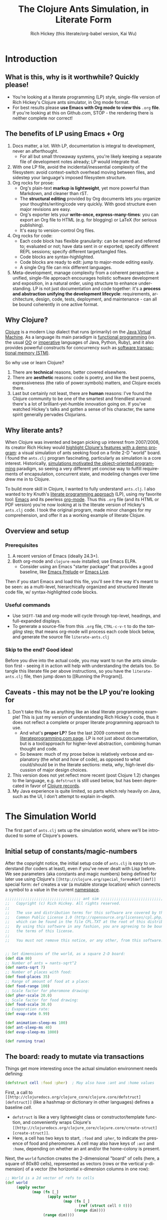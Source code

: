 #+TITLE: The Clojure Ants Simulation, in Literate Form
#+AUTHOR: Rich Hickey (this literate/org-babel version, Kai Wu)
#+EMAIL: k@limist.com
#+LANGUAGE: en
#+STARTUP: align indent fold nodlcheck hidestars oddeven lognotestate
#+PROPERTY: tangle literate-ants.clj


* Introduction
** What is this, why is it worthwhile? Quickly please!
+ You're looking at a literate programming (LP) style, single-file
  version of Rich Hickey's Clojure ants simulator, in Org mode format.
+ For best results please *use Emacs with Org mode to view this*
  =.org= *file*. If you're looking at this on Github.com, STOP - the
  rendering there is neither complete nor correct!

** The *benefits* of LP using Emacs + Org
1. Docs matter, a lot. With LP, documentation is integral to
   development, never an afterthought.
   - For all but small throwaway systems, you're likely keeping a
     separate file of development notes already; LP would integrate
     that.
2. With one LP file, avoid the incidental/inessential complexity of
   the filesystem: avoid context-switch overhead moving between files,
   and sidestep your language's imposed filesystem structure.
3. Org rocks for prose:
   - Org's plain-text *markup is lightweight*, yet more powerful than
     Markdown, and cleaner than rST.
   - The *structural editing* provided by Org documents lets you
     organize your thoughts/writing/code very quickly.  With good
     structure even major revisions are easy.
   - Org's exporter lets your *write-once, express-many-times*: you
     can export an Org file to HTML (e.g. for blogging) or LaTeX
     (for serious publishing).
   - It's easy to version-control Org files.
4. Org rocks for code:
   - Each code block has flexible granularity: can be named and
     referred to; evaluated or not; have data sent in or exported;
     specify different REPL sessions; specify different target/tangled
     files.
   - Code blocks are syntax-highlighted.
   - Code blocks are ready to edit: jump to major-mode editing easily.
   - A single Org file can mix different languages.
5. Meta-development, manage complexity from a coherent perspective: a
   unified, single-file approach encourages holistic software
   development and exposition, in a natural order, using structure to
   enhance understanding.  LP is not just documentation and code
   together: it's a *process and abstraction unifying the development
   lifecycle*: requirements, architecture, design, code, tests,
   deployment, and maintenance - can all be bound coherently in one
   active format.

** Why Clojure?
[[http://clojure.org][Clojure]] is a modern Lisp dialect that runs (primarily) on the [[http://en.wikipedia.org/wiki/Jvm][Java
Virtual Machine]]. As a language its main paradigm is [[http://en.wikipedia.org/wiki/Functional_programming][functional
programming]] (vs. the usual [[http://en.wikipedia.org/wiki/Object-oriented_programming][OO]] or [[http://en.wikipedia.org/wiki/Imperative_programming][imperative]] languages of Java, Python,
Ruby), and it also provides powerful constructs for concurrency such
as [[http://en.wikipedia.org/wiki/Software_transactional_memory][software transactional memory (STM)]].

So why use or learn Clojure?
1. There are *technical* reasons, better covered elsewhere.
2. There are *aesthetic* reasons: code is poetry, and like the best
   poems, expressiveness (the ratio of power:symbols) matters, and
   Clojure excels there.
3. Last but certainly not least, there are *human* reasons: I've found
   the Clojure community to be one of the smartest and friendliest
   around: there's a lot of brilliant-yet-humble innovation going
   on. If you've watched Hickey's talks and gotten a sense of his
   character, the same spirit generally pervades Clojurians.

** Why literate ants?
When Clojure was invented and began picking up interest from
2007/2008, its creator Rich Hickey would [[http://www.youtube.com/watch?v=dGVqrGmwOAw][highlight Clojure's features
with a demo program]]: a visual simulation of ants seeking food on a
finite 2-D "world" board. I found the =ants.clj= program fascinating,
particularly as simulation is a core interest. Historically,
[[https://en.wikipedia.org/wiki/Object-oriented_programming#History][simulations motivated the object-oriented programming]] paradigm, so
seeing a very different yet concise way to fulfill requirements of
encapsulation, concurrent state, and modeling changes over time drew
me in to Clojure.

To build more skill in Clojure, I wanted to fully understand
=ants.clj=.  I also wanted to try Knuth's [[http://vasc.ri.cmu.edu/old_help/Programming/Literate/literate.html][literate programming
approach]] (LP), using my favorite tool: [[http://www.gnu.org/software/emacs/][Emacs]] and its peerless
[[http://orgmode.org][org-mode]]. Thus this =.org= file (and its HTML or PDF version) you're
now looking at is the literate version of Hickey's =ants.clj= code. I
took the original program, made minor changes for my comprehension,
and offer it as a working example of literate Clojure.

** Overview and setup
*** Prerequisites
1. A recent version of Emacs (ideally 24.3+).
2. Both org-mode and =clojure-mode= installed; use Emacs ELPA.
   - Consider using an Emacs "starter package" that provides a good
     baseline, like [[http://batsov.com/prelude/][Emacs Prelude]] or [[http://overtone.github.io/emacs-live/][Emacs Live]].

Then if you start Emacs and load this file, you'll see it the way it's
meant to be seen: as a multi-level, hierarchically organized and
structured literate code file, w/ syntax-highlighted code blocks.  

*** Useful commands
- Use =SHIFT-TAB= and org-mode will cycle through top-level, headings,
  and full-expanded displays.
- To generate a source-file from this =.org= file, =CTRL-c-v-t= to do
  the /tangling/ step; that means org-mode will process each code
  block below, and generate the source file =literate-ants.clj=

*** Skip to the end? Good idea!
Before you dive into the actual code, you may want to run the ants
simulation first - seeing it in action will help with understanding
the details too.  So tangle this literate file per above instructions,
so you have the =literate-ants.clj= file, then jump down to [[Running
the Program]].

** Caveats - this may not be the LP you're looking for
1. Don't take this file as anything like an ideal literate programming
   example!  This is just my version of understanding Rich Hickey's
   code, thus it does not reflect a complete or proper literate
   programming approach to use.
   - And what's *proper LP*? See the last 2009 comment on the
     [[http://www.literateprogramming.com/][literateprogramming.com page]].  LP is not just about
     documentation, but is a tool/approach for higher-level
     abstraction, combining human thought and code.
   - So beware: much of my prose below is relatively verbose and
     explanatory (the /what/ and /how/ of code), as opposed to what
     could/should be in the literate sections: meta, /why/, high-level
     discussion of major design choices.
2. This version does not yet reflect more recent (post Clojure 1.2)
   changes to the language, e.g. =defstruct= is still used below, but
   has been deprecated in favor of [[http://clojure.org/datatypes][Clojure records]].
3. My Java experience is quite limited, so parts which rely heavily on
   Java, such as the UI, I don't attempt to explain in-depth.


* The Simulation World
The first part of =ants.clj= sets up the simulation world, where we'll
be introduced to some of Clojure's powers.

** Initial setup of constants/magic-numbers
After the copyright notice, the initial setup code of =ants.clj= is
easy to understand (for coders at least), even if you've never dealt
with Lisp before. We see parameters (aka constants and magic numbers)
being defined for later use using Clojure's =[[http://clojure.org/special_forms#def][def]]= special form: =def=
creates a var (a mutable storage location) which connects a symbol to
a value in the current [[http://clojure.org/namespaces][namespace]].

#+name: sim-world-setup
#+BEGIN_SRC clojure :exports code :results silent :session s1 
;;;;;;;;;;;;;;;;;;;;;;;;;;;;;;;;;; ant sim ;;;;;;;;;;;;;;;;;;;;;;;;;;;;;;;;;;
;;   Copyright (c) Rich Hickey. All rights reserved.
;;
;;   The use and distribution terms for this software are covered by the
;;   Common Public License 1.0 (http://opensource.org/licenses/cpl.php)
;;   which can be found in the file CPL.TXT at the root of this distribution.
;;   By using this software in any fashion, you are agreeing to be bound by
;;   the terms of this license.
;;
;;   You must not remove this notice, or any other, from this software.


;; Set dimensions of the world, as a square 2-D board:
(def dim 80)
;; Number of ants = nants-sqrt^2
(def nants-sqrt 7)
;; Number of places with food:
(def food-places 35)
;; Range of amount of food at a place:
(def food-range 100)
;; Scale factor for pheromone drawing:
(def pher-scale 20.0)
;; Scale factor for food drawing:
(def food-scale 30.0)
;; Evaporation rate:
(def evap-rate 0.99)

(def animation-sleep-ms 100)
(def ant-sleep-ms 40)
(def evap-sleep-ms 1000)
  
(def running true)
#+END_SRC

** The board: ready to mutate via transactions
Things get more interesting once the actual simulation environment
needs defining: 
#+BEGIN_SRC clojure :exports code :results silent :session s1 
(defstruct cell :food :pher)  ; May also have :ant and :home values
#+END_SRC
First, a call to =[[http://clojuredocs.org/clojure_core/clojure.core/defstruct][defstruct]]= (like a hashmap or dictionary in other
languages) defines a baseline /cell/. 
- =defstruct= is like a very lightweight class or
  constructor/template function, and conveniently wraps Clojure's
  =[[http://clojuredocs.org/clojure_core/clojure.core/create-struct][create-struct]]=.
- Here, a cell has two keys to start, =:food= and =:pher=, to
  indicate the presence of food and pheromones. A cell may also have
  keys of =:ant= and =:home=, depending on whether an ant and/or the
  home-colony is present.

Next, the =world= function creates the 2-dimensional "board" of cells
(here, a square of 80x80 cells), represented as vectors (rows or the
vertical y-dimension) of a vector (the horizontal x-dimension columns
in one row):
#+name sim-world-board-creation
#+BEGIN_SRC clojure :exports code :results silent :session s1 
;; World is a 2d vector of refs to cells
(def world 
     (apply vector 
            (map (fn [_] 
                   (apply vector
                          (map (fn [_]
                                 (ref (struct cell 0 0))) 
                               (range dim)))) 
                 (range dim))))
#+END_SRC
Reading the above:
- Start with the innermost =[[http://clojuredocs.org/clojure_core/clojure.core/map][map]]= call, which uses an anonymous
  function to create one column of 80 cells, per =(range dim)=. The
  =[[http://clojuredocs.org/clojure_core/clojure.core/struct][struct]]= returns a new structmap instance using the earlier cell as
  the basis, initializing the =:food= and =:pher= values to zero.
- But notice that =struct= is wrapped with a [[http://clojure.org/refs][transactional ref]], and
  here's the first glimpse of Clojure's concurrency powers. With
  each cell being stateful (possibly time-varying values of =:food=,
  =:pher=, =:ant=, and =:home= values) and with multiple threads
  updating the board and board elements, we'd typically think of
  using locks on each cell when updating its state.

  But in Clojure with its [[http://en.wikipedia.org/wiki/Software_transactional_memory][software transactional memory]] (STM), we
  just use =ref= for safe references to mutable collections (here, a
  =struct=) - all changes to a cell will then be atomic, consistent,
  and isolated![fn:Databases-ACID] Like using an RDBMS, you don't
  need to manually manage concurrency.
- Once you understand the innermost =(ref (struct cell 0 0 ))= =map=
  call, the rest of =(def world...)= is straightforward: =apply=
  uses =vector= as a constructor function with the =map= function
  producing the vector's arguments, creating a "column" in the 2-D
  board.
- Then the pattern is repeated in the outermost 
  =(apply vector (map...))= call, creating all the columns of the
  2-D board.
- Note that as defined, each vector in =world= (again, a 2-D vector of
  vectors) corresponds to an x-position, and of course, within that
  vector are the y-positions (here, a total of 80 cells).


The =place= function is a selector function (think of "place" as the
noun, not the verb) returning particular cells in the 2-D world. Once
we have a cell, we can then mutate it to represent ants, food, and
pheromones (or their absence):
#+BEGIN_SRC clojure :exports code :results silent :session s1 
(defn place [[x y]]
  (-> world (nth x) (nth y)))
#+END_SRC
- =place= takes a single vector argument (having two elements x and
  y), then applies the [[http://www.colourcoding.net/blog/archive/2011/07/09/another-go-at-explaining-the-thrush-operator-in-clojure.aspx][thrush operator]] (the [[http://clojuredocs.org/clojure_core/clojure.core/-%3E][arrow-like ->]]) on the
  world object, first selecting the "column" =(nth x)= on world, then
  the "row" =(nth y)= on that column.


[fn:Databases-ACID] STM is like a memory-only SQL database, thus the last property of being durable/persistent won't be satisfied.

*** Aside: the thrush operator
The thrush operator helps make code more concise, and arguably
clearer: instead of reading code "inside-out" to mentally evaluate it,
we can read it left-to-right.[fn:Fogus-on-thrush] Consider how the
equivalent =place= function would look without thrushing:

#+BEGIN_SRC clojure :exports code
(defn place-verbose [[x y]]
  (nth (nth world x) y))
#+END_SRC

[fn:Fogus-on-thrush] Apparently Clojure's thrush is not quite a true
thrush, see [[http://blog.fogus.me/2010/09/28/thrush-in-clojure-redux/][Michael Fogus' article]].

** Ants as agents - doing asynchronous uncoordinated changes
Next we'll consider the "active things" in =ants.clj=, the ants
themselves. As before, we start with =defstruct=, defining an ant as
having only one required key, its direction. (An ant may temporarily
have another key, =:food=.)

#+name ants-defined
#+BEGIN_SRC clojure :exports code :results silent :session s1 
(defstruct ant :dir)  ; Always has dir heading; may also have :food

(defn create-ant 
  "Create an ant at given location, returning an ant agent on the location."
  [location direction]
    (sync nil
      (let [the-place (place location)
            the-ant (struct ant direction)]
        (alter the-place assoc :ant the-ant)
        (agent location))))

#+END_SRC

To explain the above constructor function for ants, =create-ant=:
+ Takes two arguments, =location= and =direction=. =location= will be
  a vector =[x y]=, and as we saw, passed on to the place function as
  an argument; =direction= is a number from 0-7 inclusive
  corresponding to one of the eight cardinal directions.
+ More concurrency support: the [[http://clojuredocs.org/clojure_core/clojure.core/sync][sync function]] takes a flags argument
  (as of Clojure 1.3, it's still ignored so just pass nil), and then a
  list of expressions that will be executed together atomically (all
  or nothing) as a transaction.
+ The [[http://clojuredocs.org/clojure_core/clojure.core/let][let special form]] binds pairs of symbols and expressions in its
  arguments vector, providing local, lexical bindings within the scope
  of the body following.
+ =sync= will ensure that any mutations of refs using the [[http://clojuredocs.org/clojure_core/clojure.core/alter][alter
  function]] will be atomic. Previously we had used =ref= around each
  cell, so in the above code where =the-place= is such a ref-wrapped
  cell, =alter= takes =the-place= ref as its first argument, then
  =[[http://clojuredocs.org/clojure_contrib/clojure.contrib.generic.collection/assoc][assoc]]= as the function to be [[http://clojuredocs.org/clojure_core/clojure.core/apply][apply]]'ed on the-place, tying a new ant
  instance to it (remember that as a cell, =the-place= is sure to have
  =:food= and =:pher= key-values already, now we add =:ant=). Like the
  thrush operator earlier, the syntax of =alter= enables convenient
  left-to-right reading.
+ Finally, the [[http://clojuredocs.org/clojure_core/clojure.core/agent][agent function]]. What are Clojure agents? To quote the
  docs, 
  #+BEGIN_QUOTE
  Agents provide shared access to mutable state. They allow
  non-blocking (asynchronous as opposed to synchronous atoms) and
  independent change of individual locations (unlike coordinated
  change of multiple locations through refs).
  #+END_QUOTE

  Clojure's =agent= function takes one required argument of state,
  returning an agent object with initial value of that given state.
  Here, as the last line of =create-ant=, =agent= effectively returns
  the ant object at its starting location. Ants as agents make sense:
  we expect them to move around independently (i.e. asynchronously) in
  the simulation world.

** Setting up the home, and ants
The home of the ants is not a single cell on the world-board, but a
square of cells, with its top-left corner offset from the origin (0,
0). Its sides are proportional to the number of ants because the home
square will initially contain all the ants - one ant per cell - before
the simulation runs. We can see these two aspects of the home-square
in the two =def= calls for =home-offset= and =home-range= below.

#+name home-setup
#+BEGIN_SRC clojure :exports code :results silent :session s1 
(def home-offset (/ dim 4))
(def home-range (range home-offset (+ nants-sqrt home-offset)))

(defn setup 
  "Places initial food and ants, returns seq of ant agents."
  []
  (sync nil
    (dotimes [i food-places]
      (let [p (place [(rand-int dim) (rand-int dim)])]
        (alter p assoc :food (rand-int food-range))))
    (doall
     (for [x home-range y home-range]
       (do
         (alter (place [x y]) assoc :home true)
         (create-ant [x y] (rand-int 8)))))))
#+END_SRC

The =setup= function's docstring tells us what it's doing, so on to
the details:
+ =setup= takes no arguments.
+ As we saw before in =create-ant=, the =sync= function wraps a
  sequence of expressions that together should be executed atomically,
  all-or-nothing.
+ Setup initial food: The [[http://clojuredocs.org/clojure_core/clojure.core/dotimes][dotimes function]] takes two arguments, the
  first a vector =[name n]= with =n= being the number of times that
  the =body= (the second argument) will be repeatedly executed,
  usually for its side-effects/mutations.
  - Here, the unused name =i= is bound to the integers from 0 to 34,
    since we had specified food-places as 35 initially.
  - The =body= is clear enough: bind =p= to the randomly chosen place
    on the world-board (using the [[http://clojuredocs.org/clojure_core/clojure.core/rand-int][rand-int function]] for x, y). The
    already-seen =alter= function modifies that =p= to have a random
    amount of food value.
+ Placing the ants in their starting positions: The [[http://clojuredocs.org/clojure_core/clojure.core/doall][doall function]]
  forces immediate evaluation of a lazy sequence - in this case the
  lazy sequence produced by the [[http://clojuredocs.org/clojure_core/clojure.core/for][for function]].
  - Here, the =for= function's first argument is: two
    binding-form/collection-expr pairs for every x and y position
    within the square of the ants' home.
  - The =for= function's second argument is the body-expression, here
    wrapped in the [[http://clojuredocs.org/clojure_core/clojure.core/do][do special form]] which ensures order of evaluation
    (usually, of expressions having side-effects): designate the place
    as a home position, then create an ant on that place with a random
    initial direction.

In sum, the =setup= function shows how to deal with state and its
mutation in Clojure: we started with a 2-D world-board of places
(cells) as Clojure refs; then we modify/mutate each place using
=alter=. We can use various looping functions such as =dotimes= and
=doall= to process a batch of state-mutations (of the world-board)
atomically and consistently.

** Orientation and moving around the world
Next, consider facing/orientation and moving to another place in the
2-D world. Three functions below, followed by explanations:

#+name world-wrapping
#+BEGIN_SRC clojure :exports code :results silent :session s1 
(defn bound 
  "Returns given n, wrapped into range 0-b"
  [b n]
  (let [n (rem n b)]
    (if (neg? n) 
      (+ n b) 
      n)))

;; Directions are 0-7, starting at north and going clockwise. These are
;; the 2-D deltas in order to move one step in a given direction.
(def direction-delta {0 [0 -1]
                      1 [1 -1]
                      2 [1 0]
                      3 [1 1]
                      4 [0 1]
                      5 [-1 1]
                      6 [-1 0]
                      7 [-1 -1]})

(defn delta-location 
  "Returns the location one step in the given direction. Note the
  world is a torus."
  [[x y] direction]
  (let [[dx dy] (direction-delta (bound 8 direction))]
    [(bound dim (+ x dx)) (bound dim (+ y dy))]))
#+END_SRC

With the 2-D world board, we have the 8 cardinal directions (North,
North-East, East, etc.), and board edges that wrap-around to the
opposite side - like the old arcade games of the 1980's, e.g. [[http://en.wikipedia.org/wiki/Pac-Man][Pac-Man]]
and [[http://en.wikipedia.org/wiki/Asteroids_(video_game)][Asteroids]]. The functions =bound= and =delta-location= help enforce
these world-behaviors, while the definition of =direction-delta= maps
a movement in a cardinal direction to the corresponding change in x
and y. A few comments on each:
- The =bound= function using the built-in [[http://clojuredocs.org/clojure_core/clojure.core/rem][rem (i.e. remainder)
  function]] is straightforward. Observe how =bound= is used in
  delta-location to ensure wrap-around behavior in: 1) cardinal
  directions; 2) the world-board, at its edges given by =dim=.
- =direction-delta= maps the eight cardinal directions (0 is North) to
  the corresponding changes in =[x y]=. Note the syntax: it's an
  array-map literal, where the order of insertion of key-value pairs
  (here, keys 0-7) will be preserved.
- =delta-location= takes the current =[x y]= location and a direction,
  returning the new corresponding location on the world-board.

** Ant-agent behavior functions
In Hickey's simulation, ants need to move (rotation and translation),
pick up and drop-off food, and make rudimentary decisions.

*** Ant movements
Our ants need two behaviors to get around their world: turning (or
changing the direction they "face"), and stepping forward.  Let's deal
with turning first:

#+name ant-agent-turn
#+BEGIN_SRC clojure :exports code :results silent :session s1 
;; An ant agent tracks the location of an ant, and controls the
;; behavior of the ant at that location.

(defn turn 
  "Turns the ant at the location by the given amount."
  [loc amt]
  (dosync
   (let [p (place loc)
         ant (:ant @p)]
     (alter p assoc :ant (assoc ant :dir (bound 8 (+ (:dir ant) amt))))))
  loc)
#+END_SRC

The =turn= function takes two arguments, location and the amount of
turn. What's interesting is the usage of [[http://clojuredocs.org/clojure_core/clojure.core/dosync][the dosync function]], which
ensures the ant's turn - the changes of state within the =assoc=
function calls - is all-or-nothing. The ant gets a new direction per
the innermost =assoc=, then the outermost =assoc= updates the =place=
with the updated ant.

Now for actual movement to a new place:

#+name ant-agent-move
#+BEGIN_SRC clojure :exports code :results silent :session s1 
(defn move 
  "Moves the ant in the direction it is heading. Must be called in a
  transaction that has verified the way is clear."
  [startloc]
  (let [oldp (place startloc)
        ant (:ant @oldp)
        newloc (delta-location startloc (:dir ant))
        newp (place newloc)]
    ;; move the ant
    (alter newp assoc :ant ant)
    (alter oldp dissoc :ant)
    ;; leave pheromone trail
    (when-not (:home @oldp)
      (alter oldp assoc :pher (inc (:pher @oldp))))
    newloc))
#+END_SRC

The =move= function changes state of both the ant and board, thus the
doc-string note that it must be called in a transaction. The code is
self-explanatory, though if "pheromone" is a new term to you, you'll
want to [[http://en.wikipedia.org/wiki/Pheromone][learn about a dominant form of chemical communication]] on
Earth. Whenever our artificial ant is not within its home, it will
"secrete" pheromone (=inc= the =:pher= value by 1) at the place it
just left, making it easier (more likely) for it and other ants to
travel between home and food locations in the future (instead of doing
a completely random walk).

*** Ants and food
When an ant finds food, it "picks up" one unit of it; when it returns
home with a food unit, it will "drop" its food there. These two
interactions (each having two steps) change the board, and as with the
=move= function, they need to occur atomically (all-or-nothing) to
ensure the [[http://www.youtube.com/watch?v=z_KmNZNT5xw][world is in a consistent state]]. 

#+name ant-agent-food
#+BEGIN_SRC clojure :exports code :results silent :session s1 
(defn take-food [loc]
  "Takes one food from current location. Must be called in a
  transaction that has verified there is food available."
  (let [p (place loc)
        ant (:ant @p)]    
    (alter p assoc 
           :food (dec (:food @p))
           :ant (assoc ant :food true))
    loc))

(defn drop-food [loc]
  "Drops food at current location. Must be called in a
  transaction that has verified the ant has food."
  (let [p (place loc)
        ant (:ant @p)]    
    (alter p assoc 
           :food (inc (:food @p))
           :ant (dissoc ant :food))
    loc))
#+END_SRC

Notice how similar the structure is for the two functions above;
possibly they're candidates for macro refactoring.

*** Ant judgment
Our ants need some decision-making for their overall task of finding
food and bringing it home.  As we'll see shortly, an ant's behavior
is based on two states, either:
1. The ant does not have food, and is looking for it. In this mode, it
   weighs the three map locations ahead of it (ahead, ahead-left,
   ahead-right) by the presence of either food or pheromone.
2. The ant has food, and needs to bring it to the home box/location.
   Now it weighs which of the three ahead-positions to take by the
   presence of pheromone, or home.

So we need functions to express preference of the next location for an
ant. The functions =rank-by= and =wrand= help with that.

#+name ant-agent-judgment-1
#+BEGIN_SRC clojure :exports code :results silent :session s1 
(defn rank-by 
  "Returns a map of xs to their 1-based rank when sorted by keyfn."
  [keyfn xs]
  (let [sorted (sort-by (comp float keyfn) xs)]
    (reduce (fn [ret i] (assoc ret (nth sorted i) (inc i)))
            {} (range (count sorted)))))
#+END_SRC

The =rank-by= function gives weights to where an ant will move next in
the simulation world. It takes two arguments, =keyfn= and =xs= - but
what do those args look like, and where is =rank-by= used? In the
=behave= function below; you'll see that the =keyfn= checks for the
presence of =:food=, =:pher=, or =:home= - in the three cells (board
locations) of the =xs= vector of =[ahead ahead-left ahead-right]=.[fn:Mutex-cell-values]
- The [[http://clojuredocs.org/clojure_core/clojure.core/sort-by][(sort-by keyfn coll) function]] returns a sorted sequence of items
  in coll, ordered by comparing =(keyfn item)=. Here, for the local
  value sorted, it will be ascending order of cells/places, by
  their :food/:home/:pher values - each of those is valuable to an ant
  depending on whether it's looking for food, or bringing it home.
- The [[http://clojuredocs.org/clojure_core/clojure.core/reduce][(reduce f initial-val coll) functionn]] in its 3-arguments form
  here has its 1st argument =f= as a function taking two arguments, the
  current/initial-val value and the next/first item from coll. In this
  case, it will "build-up" a map from the local sorted value, with the
  keys being the ranked cells/places, and the values being integers 1,
  2 and 3. To get a sense of what's going on, try this on your Clojure
  REPL:
  #+BEGIN_SRC clojure
  (let [sorted [0 0.7 1.0]] 
    (reduce (fn [ret i] (assoc ret (nth sorted i) (inc i)))
            {} 
            (range (count sorted))))
  ;; You should see {1.0 3, 0.7 2, 0 1}
  ;; 
  ;; Within the behave function below, the return value might be
  ;; like {<cell-ahead-left> 3, <cell-ahead-right> 2, <cell-ahead> 1} 
  ;; or similar.
  #+END_SRC

[fn:Mutex-cell-values] Remember that =:food=, =:pher=, and =:home= are mutually exclusive in a cell. When an ant wants to go home with food, and the home cell(s) is ahead of it, it will always go home, there won't be competing =:pher= presence.

Next: The =wrand= function helps with the larger task of randomizing
which location/cell the ant moves to next in a weighted manner; i.e.
the "dice" are loaded with =rank-by=, then "rolled" here:

#+name ant-agent-judgment-2
#+BEGIN_SRC clojure :exports code :results silent :session s1 
(defn wrand 
  "Given a vector of slice sizes, returns the index of a slice given a
  random spin of a roulette wheel with compartments proportional to
  slices."
  [slices]
  (let [total (reduce + slices)
        r (rand total)]
    (loop [i 0 sum 0]
      (if (< r (+ (slices i) sum))
        i
        (recur (inc i) (+ (slices i) sum))))))
#+END_SRC

How is =wrand= used? Like =rank-by=, look in the =behave= function:
its single argument of slices is a vector of 3 integers (from
=rank-by= above), corresponding to the relative desirability of the 3
cells ahead of the ant. So if the slices argument looked like =[0 3
1]=, that would correspond to zero probability of moving ahead, and
3/4 chance moving to the ahead-left cell over the ahead-right cell.
- The =let= value =total= uses =reduce= to set the upper bound on the
  random number; loosely like setting the maximum number of faces on
  the die to be rolled (albeit that some die numbers are geometrically
  impossible).
- The [[http://clojuredocs.org/clojure_core/clojure.core/rand][rand function]] returns a random floating point number from 0
  (inclusive) to n (exclusive).
- Here's the only looping construct in the entire ants program: it's
  analogous to checking which compartment of the roulette wheel the
  ball fell in. The =if= checks if =r= "fell into" the current
  pocket - the size of which is given by =(slices i)=. If yes, return
  the index corresponding to that pocket; if not, check the next
  pocket/slice.

*** Tying it all together: the =behave= function for ants
The =behave= function below is the largest one, so it helps to keep in
mind its main parts while diving into details:
1. =let= values - help with readability.
2. =Thread/sleep= - helps slow down ants in the UI display.
3. =dosync= - ensures ants behavior is transactional, all-or-nothing.
4. =if= branch: main logic for an ant, if ant has =:food= take it
   home, otherwise look for food.

Also, consider the context of how =behave= is first used: within the
main invocation at the end, there's the expression:

src_clojure{(dorun (map #(send-off % behave) ants))}

So the =behave= function is called on every ant agent via the [[http://clojuredocs.org/clojure_core/clojure.core/send-off][send-off
function]], which is how Clojure dispatches potentially blocking actions
to agents. And there certainly are potentially blocking actions when
using =behave=, since ants may try to move into the same cell, try to
acquire the same food, etc.

#+name ant-agent-behave
#+BEGIN_SRC clojure :exports code :results silent :session s1 
(defn behave 
  "The main function for the ant agent."
  [loc]
  (let [p (place loc)
        ant (:ant @p)
        ahead (place (delta-location loc (:dir ant)))
        ahead-left (place (delta-location loc (dec (:dir ant))))
        ahead-right (place (delta-location loc (inc (:dir ant))))
        places [ahead ahead-left ahead-right]]
    ;; Old way of Java interop: (. Thread (sleep ant-sleep-ms))
    ;; New idiomatic way is,
    (Thread/sleep ant-sleep-ms)
    (dosync
     (when running
       (send-off *agent* #'behave))
     (if (:food ant)
       ;; Then take food home:
       (cond 
        (:home @p)                              
          (-> loc drop-food (turn 4))
        (and (:home @ahead) (not (:ant @ahead))) 
          (move loc)
        :else
          (let [ranks (merge-with + 
                        (rank-by (comp #(if (:home %) 1 0) deref) places)
                        (rank-by (comp :pher deref) places))]
          (([move #(turn % -1) #(turn % 1)]
            (wrand [(if (:ant @ahead) 0 (ranks ahead)) 
                    (ranks ahead-left) (ranks ahead-right)]))
           loc)))
       ;; No food, go foraging:
       (cond 
        (and (pos? (:food @p)) (not (:home @p))) 
          (-> loc take-food (turn 4))
        (and (pos? (:food @ahead)) (not (:home @ahead)) (not (:ant @ahead)))
          (move loc)
        :else
          (let [ranks (merge-with + 
                                  (rank-by (comp :food deref) places)
                                  (rank-by (comp :pher deref) places))]
          (([move #(turn % -1) #(turn % 1)]
            (wrand [(if (:ant @ahead) 0 (ranks ahead)) 
                    (ranks ahead-left) (ranks ahead-right)]))
           loc)))))))
#+END_SRC

**** The =let= values
The =let= values: quite straightforward, just note the twist in how
=behave= receives a cell/location as its argument, not an ant (which
an OO-centric design might expect).

**** The only JVM/concurrency leakage: =Thread/sleep=
The src_clojure{(. Thread (sleep ant-sleep-ms))}, or
src_clojure{(Thread/sleep ant-sleep-ms)} call is our first encounter
with [[http://clojure.org/java_interop][Clojure's Java Interop]]. 
- The first version uses [[http://clojure.org/java_interop#Java Interop-The Dot special form][the dot special form]] and in particular, the 
  src_clojure{(. Classname-symbol (method-symbol args*))} format, with
  =Thread= as the Classname-symbol, and =sleep= as the method-symbol.
- However, outside of macros, the idiomatic form for accessing method
  members is the second form, src_clojure{(Classname/staticMethod args*)}
- Beyond syntax, the point of this expression is to slow down an ant
  (one ant-agent per thread) between their movements, so you can see
  in the UI what they're doing, and they'll appear more realistic. 
But more interesting still: in this highly concurrent program, the
=sleep= expression is about the *only explicit reference to threads*
in the entire code, i.e. one of the very few "leaky abstractions"
hinting at Clojure's use of underlying JVM concurrency constructs.
Besides this call, there are no locks, and no explicit thread
allocations.

**** The main =dosync= call
Next, let's look at what's going on within the =dosync= transaction.

***** Repeating asynchronously, without looping
The first expression is:

src_clojure{(when running (send-off *agent* #'behave))}

Initially this may seem strange; aren't we in the =behave= function
because =send-off= already called it before entering it? Won't this
just loop uselessly, not hitting the core =if= code below? Not quite:
- Instead, =send-off= adds another execution of =behave= to the
  current agent's *queue* of work/functions, and immediately returns.
  - The current agent is referenced by the asterisk-surrounded
    ~*agent*~ which Clojure dynamically binds to the current active
    agent on a thread-local basis.
- Thus after finishing this call of =behave= the ant will do another
  action (execute =behave= again), and another, and so on. No explicit
  looping, just *queue and repeat*.

Also, note the ~#'~ sharp-quote, before =behave=; this is a Clojure
Var, one of Clojure's mutable reference types. It's just syntactic
sugar for =(var behave)=. Invoking a Var referring to a function is
the same as invoking the function itself...so why bother with it?  I
don't know; here's what I could find:
- Besides Clojure docs, this SO thread also suggests there's no
  difference, "Apply a =var= is the same as applying the value store
  in the =var=."
  http://stackoverflow.com/questions/9760480/in-clojure-difference-between-function-quoted-function-and-sharp-quote-functio
- Maybe the #' prefix on =behave= causes the current thread's value
  of the function (with the current ant/location) to be sent to the
  queue? NO/unlikely. If it was mean to be a dynamic var, it would
  have asterisks around it like =*agent*=.

Why use =send-off= instead of =send= ?
- [[http://stackoverflow.com/questions/1646351/what-is-the-difference-between-clojures-send-and-send-off-functions-with-re][send vs. send-off]] - =send= uses threadpool of fixed size which has
  low switching overhead but blocking can dry up the threadpool. By
  contrast, =send-off= uses a dynamic threadpool and blocking is
  tolerated - and that's the right approach here as ant contention for
  the same location/food can certainly cause (temporary) blocking.
- http://stackoverflow.com/questions/5964997/clojure-agent-question-using-send-off

***** Determining what the ant does next
Finally, the ant's logic for what to do next is in the large =if=
expression. The code looks dense but at the top level it's just a
binary choice:
+ If the ant has food, take it home; the =cond= specifies 3
  sub-cases: 
  1. At a home cell, drop the food and turn around 180 degrees, to
     exit home for more food.
  2. If a home cell is ahead, move to it.
  3. Otherwise, do a ranking of cells ahead (=places= has the cells
     =ahead=, =ahead-left=, =ahead-right=) per presence of pheromones,
     or home, and then randomly select from those 3 cells per their
     ranking/weighting.

** World behavior: pheromone evaporation
#+BEGIN_SRC clojure :exports code :results silent :session s1 
(defn evaporate 
  "Causes all the pheromones to evaporate a bit."
  []
  (dorun 
   (for [x (range dim) y (range dim)]
     (dosync 
      (let [p (place [x y])]
        (alter p assoc :pher (* evap-rate (:pher @p))))))))
#+END_SRC

For a bit of realism and a cleaner UI/visual, it's useful to have the
ants' pheromones diminish and evaporate from the world over time.
The =evaporate= function fulfills that requirement: 
+ It takes no arguments, it will work over the entire world/board of
  cells, accessed via the tuples of =x= and =y=.
+ The =[[http://clojuredocs.org/clojure_core/clojure.core/dorun][dorun]]= function takes a lazy collection/sequence (here, that of
  the =for= expression) and forces the realization of that collection
  for its side effects, discarding any returned values.
  - It's unlike the similarly-named =doall= where we do care about the
    values.
  - And it's unlike =doseq=, which is like Clojure's =for= but runs
    immediately and does not collect the results.
+ =dosync= is used as before, for lock-free updating of a =place=
  cell.  Here, the desired side-effect/"mutation" is to update the
  =:pher= value at the =place= cell with a lower number.  

We'll see shortly that =evaporate= will run every second, a process
that (like the ants) will be handled asynchronously using a Clojure
agent.


* The UI
The user interface for the ants relies heavily on Clojure's Java
inter-operation capabilities. But as we'll see, it's more than just
wrapping calls to Java.

** Using the Java AWT
#+BEGIN_SRC clojure :exports code :results silent :session s1 
(import 
 '(java.awt Color Graphics Dimension)
 '(java.awt.image BufferedImage)
 '(javax.swing JPanel JFrame))
#+END_SRC

The =import= pulls in classes from [[http://docs.oracle.com/javase/6/docs/api/java/awt/package-summary.html][Java's Abstract Window Toolkit]]
(AWT) package, and from the Java Swing package. (Aside: curious [[http://stackoverflow.com/questions/727844/javax-vs-java-package][why
Swing is in the =javax= namespace]]?)  Assuming unfamiliarity with Java
Swing, let's describe the classes used:
+ The =[[http://docs.oracle.com/javase/6/docs/api/java/awt/Color.html][Color]]= class encapsulates a color in the standard RGB color
  space. In the code below, its usage as a constructor for a color
  instance follows several arities:
  - 4 integer arguments: r, g, b, and a for the alpha/transparency (0
    transparent, 255 opaque)
  - 3 integer arguments: r g b
  - 1 argument: not a constructor call, but an access of a predefined
    static =Color= field by name, returning the color in the RGB color
    space.
+ The =[[http://docs.oracle.com/javase/6/docs/api/java/awt/Graphics.html][Graphics]]= class is an abstract base class for all graphics
  contexts, i.e. a =Graphics= instance holds the current state data
  needed for rendering it: the =[[http://docs.oracle.com/javase/6/docs/api/java/awt/Component.html][Component]]= object on which to draw,
  the current clip, color, and font, etc. Below, we'll see that the
  Clojure functions that take a =Graphics= instance as an argument:
  - =fill-cell=
  - =render-ant=
  - =render-place=
  - =render=
  ...all do some kind of rendering/drawing.
+ The =[[http://docs.oracle.com/javase/6/docs/api/java/awt/Dimension.html][Dimension]]= class encapsulates the integer width and height of a
  component. This class is used just once below, in setting the size
  of the panel of the UI.
+ =[[http://docs.oracle.com/javase/6/docs/api/java/awt/image/BufferedImage.html][BufferedImage]]= class is needed for raster image data; below, the
  =render= function uses it to paint the background panel.
+ The =[[http://docs.oracle.com/javase/1.4.2/docs/api/javax/swing/JPanel.html][JPanel]]= class is the generic "lightweight" UI container in Java
  Swing (seems like the =div= element in HTML).  Below, it's used just
  once for the main display.
+ The =[[http://docs.oracle.com/javase/1.4.2/docs/api/javax/swing/JFrame.html][JFrame]]= class creates a top-level window (w/ title and border)
  in Swing; it's used just once below for the main ants UI window.

** Functions to render the board and the ants
Each discrete cell on the world board is a square matrix of pixels;
with an odd number of pixels chosen, we can have a central position:
#+BEGIN_SRC clojure :exports code :results silent :session s1 
(def scale 5)  ; A world cell is 5x5 pixels.
#+END_SRC

By default, cells are empty; drawing cells having food or
ant-deposited pheromones is done by filling with symbolic colors -
here by running the Java methods =setColor= and =fillRect=:
#+BEGIN_SRC clojure :exports code :results silent :session s1 
(defn fill-cell [#^Graphics g x y c]
  (doto g
    (.setColor c)
    (.fillRect (* x scale) (* y scale) scale scale)))
#+END_SRC
Note the use of the =[[http://clojuredocs.org/clojure_core/clojure.core/doto][doto]]= function here and in many places below: in
Java, procedural mutation of a newly constructed instance is common
for initialization. Clojure's =doto= function is meant to be more
concise in specifying the target object just once, and then
methods/setters acting on it and then returning it, implicitly.


Drawing an ant: the graphical appearance of an ant is just a (5-pixel
long) line pointing in one of the 8 cardinal directions, of two
different colors (having food or not):
#+BEGIN_SRC clojure :exports code :results silent :session s1 
(defn render-ant [ant #^Graphics g x y]
  (let [black (. (new Color 0 0 0 255) (getRGB))
        gray (. (new Color 100 100 100 255) (getRGB))
        red (. (new Color 255 0 0 255) (getRGB))
        [hx hy tx ty] ({0 [2 0 2 4]  ; Up/North pointing
                        1 [4 0 0 4] 
                        2 [4 2 0 2] 
                        3 [4 4 0 0] 
                        4 [2 4 2 0]  ; Down/South 
                        5 [0 4 4 0] 
                        6 [0 2 4 2] 
                        7 [0 0 4 4]}
                       (:dir ant))]
    (doto g
      (.setColor (if (:food ant) 
                  (new Color 255 0 0 255) 
                  (new Color 0 0 0 255)))
      (.drawLine (+ hx (* x scale)) (+ hy (* y scale)) 
                (+ tx (* x scale)) (+ ty (* y scale))))))
#+END_SRC
Note the cleverly concise destructuring for the start and end drawing
coordinates, needed in AWT's =[[http://docs.oracle.com/javase/1.4.2/docs/api/java/awt/Graphics.html#drawLine%28int,%20int,%20int,%20int%29][drawLine]]= method.


If a cell in the ants' world is not empty, it has one or more of three
things present: pheromone, food, or an ant.  The =render-place=
function updates the cell's appearance accordingly:
#+BEGIN_SRC clojure :exports code :results silent :session s1 
(defn render-place [g p x y]
  (when (pos? (:pher p))
    (fill-cell g x y (new Color 0 255 0 
                          (int (min 255 (* 255 (/ (:pher p) pher-scale)))))))
  (when (pos? (:food p))
    (fill-cell g x y (new Color 255 0 0 
                          (int (min 255 (* 255 (/ (:food p) food-scale)))))))
  (when (:ant p)
    (render-ant (:ant p) g x y)))
#+END_SRC


Finally, the =render= function ties everything together: initializing
the UI/window appearance by applying =render=place= to every cell, and
also drawing the home space of the ants.  Note the heavy usage of the
dot special form: the UI code relies heavily on Java, though Clojure's
=for= and =doto= help us avoid Java boilerplate and stay concise:
#+BEGIN_SRC clojure :exports code :results silent :session s1 
(defn render [g]
  (let [v (dosync (apply vector (for [x (range dim) y (range dim)] 
                                   @(place [x y]))))
        img (new BufferedImage (* scale dim) (* scale dim) 
                 (. BufferedImage TYPE_INT_ARGB))
        bg (. img (getGraphics))]
    ;; First paint everything white, on the bg instance:
    (doto bg
      (.setColor (. Color white))
      (.fillRect 0 0 (. img (getWidth)) (. img (getHeight))))
    (dorun 
     (for [x (range dim) y (range dim)]
       (render-place bg (v (+ (* x dim) y)) x y)))
    ;; Draw the home space of the ants:
    (doto bg
      (.setColor (. Color blue))
      (.drawRect (* scale home-offset) (* scale home-offset) 
                 (* scale nants-sqrt) (* scale nants-sqrt)))
    (. g (drawImage img 0 0 nil))
    (. bg (dispose))))  ; Finished using Graphics object, release it.
#+END_SRC

** Setting the scene, then updating it continually
Almost ready to begin our simulation; we need to setup some additional
elements per AWT conventions: the main UI =panel= where visual changes
take place, the top-level window =frame=, and an =animator= agent that
continually updates the visual elements:
#+BEGIN_SRC clojure :exports code :results silent :session s1 
(def panel (doto 
             (proxy [JPanel] [] (paint [g] (render g)))
             (.setPreferredSize (new Dimension 
                                     (* scale dim) 
                                     (* scale dim)))))

(def frame (doto (new JFrame) (.add panel) .pack .show))

(def animator (agent nil))
#+END_SRC

*** Animation, panel-by-panel
Now for bringing the static starting "picture" to life - like the
cartoons of old, the =animation= function will "draw" the next state
of the main panel displaying the ants.  Below, Hickey uses the
queue-itself-then-run, again-and-again code pattern we've seen before
(above, in updating an ant's state):
#+BEGIN_SRC clojure :exports code :results silent :session s1 
(defn animation [x]
  (when running
    (send-off *agent* #'animation))
  (. panel (repaint))
  (. Thread (sleep animation-sleep-ms))
  nil)
#+END_SRC

Finally, we need another agent to handle one more time-track of
changes: evaporation, using the =evaporate= function defined above.
#+BEGIN_SRC clojure :exports code :results silent :session s1 
(def evaporator (agent nil))

(defn evaporation [x]
  (when running
    (send-off *agent* #'evaporation))
  (evaporate)
  (. Thread (sleep evap-sleep-ms))
  nil)
#+END_SRC


* Running the Program
** The =project.clj= file
When you tangle this file, the local =project.clj= file will be
created alongside =ants.clj=.  Assuming you've installed the excellent
[[http://leiningen.org/][Leiningen]], you'd then:
1. Enter =lein deps= at the shell prompt to get dependencies.
2. Then you can start a REPL with =lein repl=, from which you can
   start the simulator (see next section).

#+BEGIN_SRC clojure :tangle project.clj
(defproject literate-ants "1.0.0-SNAPSHOT"
  :description "This is a literate version of: Rich Hickey's Ants simulator, demonstrating Clojure's concurrency support."
  :dev-dependencies []
  :dependencies [[org.clojure/clojure "1.5.1"]]
  )
#+END_SRC

** Running the simulator
At the REPL, you can enter the entire =do= expression below, or try
each line within it separately:
#+BEGIN_SRC clojure :tangle no
(do 
  (load-file "./literate-ants.clj")
  (def ants (setup))
  (send-off animator animation)
  (dorun (map #(send-off % behave) ants))
  (send-off evaporator evaporation))
#+END_SRC
Either way you'll see a new window appear with a white background,
blue square representing the ants' home, red squares of food, black or
red (w/ food) moving lines representing each ant, and green squares
for pheromones in various concentrations.  A lot happening
concurrently, with no locks, and beautifully concise code - welcome to
Clojure!


** Unused                                                 :ARCHIVE:NOEXPORT:
#+BEGIN_SRC clojure :exports code :results silent :session s1 :tangle no
(comment
;demo
(load-file "/Users/rich/dev/clojure/ants.clj")
(def ants (setup))
(send-off animator animation)
(dorun (map #(send-off % behave) ants))
(send-off evaporator evaporation)
)
#+END_SRC


#+name: ants
#+BEGIN_SRC clojure :tangle no :exports none :noweb yes
<<sim-world-setup>>

<<sim-world-board-creation>>

<<ants-defined>>
#+end_src
